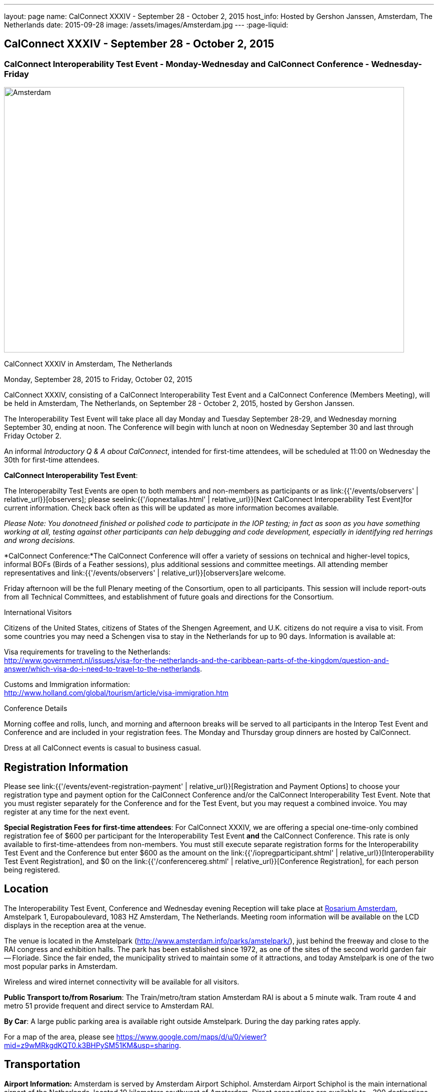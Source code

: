 ---
layout: page
name: CalConnect XXXIV - September 28 - October 2, 2015
host_info: Hosted by Gershon Janssen, Amsterdam, The Netherlands
date: 2015-09-28
image: /assets/images/Amsterdam.jpg
---
:page-liquid:

== CalConnect XXXIV - September 28 - October 2, 2015

=== CalConnect Interoperability Test Event - Monday-Wednesday and CalConnect Conference - Wednesday-Friday

[[intro]]
image:{{'/assets/images/Amsterdam.jpg' | relative_url }}[Amsterdam,
The Netherlands,width=800,height=531]

CalConnect XXXIV in Amsterdam, The Netherlands

Monday, September 28, 2015 to Friday, October 02, 2015

CalConnect XXXIV, consisting of a CalConnect Interoperability Test Event and a CalConnect Conference (Members Meeting), will be held in Amsterdam, The Netherlands, on September 28 - October 2, 2015, hosted by Gershon Janssen.

The Interoperability Test Event will take place all day Monday and Tuesday September 28-29, and Wednesday morning September 30, ending at noon. The Conference will begin with lunch at noon on Wednesday September 30 and last through Friday October 2.

An informal __Introductory Q & A about CalConnect__, intended for first-time attendees, will be scheduled at 11:00 on Wednesday the 30th for first-time attendees.


*CalConnect Interoperability Test Event*:

The Interoperabilty Test Events are open to both members and non-members as participants or as link:{{'/events/observers' | relative_url}}[observers]; please seelink:{{'/iopnextalias.html' | relative_url}}[Next CalConnect Interoperability Test Event]for current information. Check back often as this will be updated as more information becomes available.

_Please Note: You donotneed finished or polished code to participate in the IOP testing; in fact as soon as you have something working at all, testing against other participants can help debugging and code development, especially in identifying red herrings and wrong decisions._

*CalConnect Conference:*The CalConnect Conference will offer a variety of sessions on technical and higher-level topics, informal BOFs (Birds of a Feather sessions), plus additional sessions and committee meetings. All attending member representatives and link:{{'/events/observers' | relative_url}}[observers]are welcome.

Friday afternoon will be the full Plenary meeting of the Consortium, open to all participants. This session will include report-outs from all Technical Committees, and establishment of future goals and directions for the Consortium.

International Visitors

Citizens of the United States, citizens of States of the Shengen Agreement, and U.K. citizens do not require a visa to visit. From some countries you may need a Schengen visa to stay in the Netherlands for up to 90 days. Information is available at:

Visa requirements for traveling to the Netherlands: +
http://www.government.nl/issues/visa-for-the-netherlands-and-the-caribbean-parts-of-the-kingdom/question-and-answer/which-visa-do-i-need-to-travel-to-the-netherlands[].

Customs and Immigration information: +
http://www.holland.com/global/tourism/article/visa-immigration.htm

Conference Details

Morning coffee and rolls, lunch, and morning and afternoon breaks will be served to all participants in the Interop Test Event and Conference and are included in your registration fees. The Monday and Thursday group dinners are hosted by CalConnect.

Dress at all CalConnect events is casual to business casual.

[[registration]]
== Registration Information

Please see link:{{'/events/event-registration-payment' | relative_url}}[Registration and Payment Options] to choose your registration type and payment option for the CalConnect Conference and/or the CalConnect Interoperability Test Event. Note that you must register separately for the Conference and for the Test Event, but you may request a combined invoice. You may register at any time for the next event.

*Special Registration Fees for first-time attendees*: For CalConnect XXXIV, we are offering a special one-time-only combined registration fee of $600 per participant for the Interoperability Test Event *and* the CalConnect Conference. This rate is only available to first-time-attendees from non-members. You must still execute separate registration forms for the Interoperability Test Event and the Conference but enter $600 as the amount on the link:{{'/iopregparticipant.shtml' | relative_url}}[Interoperability Test Event Registration], and $0 on the link:{{'/conferencereg.shtml' | relative_url}}[Conference Registration], for each person being registered.

[[location]]
== Location

The Interoperability Test Event, Conference and Wednesday evening Reception will take place at http://www.rosarium.net/[Rosarium Amsterdam], Amstelpark 1, Europaboulevard, 1083 HZ Amsterdam, The Netherlands. Meeting room information will be available on the LCD displays in the reception area at the venue.

The venue is located in the Amstelpark (http://www.amsterdam.info/parks/amstelpark/), just behind the freeway and close to the RAI congress and exhibition halls. The park has been established since 1972, as one of the sites of the second world garden fair -- Floriade. Since the fair ended, the municipality strived to maintain some of it attractions, and today Amstelpark is one of the two most popular parks in Amsterdam.

Wireless and wired internet connectivity will be available for all visitors.

*Public Transport to/from Rosarium*: The Train/metro/tram station Amsterdam RAI is about a 5 minute walk. Tram route 4 and metro 51 provide frequent and direct service to Amsterdam RAI.

*By Car*: A large public parking area is available right outside Amstelpark. During the day parking rates apply.

For a map of the area, please see https://www.google.com/maps/d/u/0/viewer?mid=z9wMRkgdKQT0.k3BHPySM51KM&usp=sharing[].

[[transportation]]
== Transportation

*Airport Information:* Amsterdam is served by Amsterdam Airport Schiphol. Amsterdam Airport Schiphol is the main international airport of the Netherlands, located 10 kilometers southwest of Amsterdam. Direct connections are available to ~300 destinations in 98 countries, see http://www.schiphol.nl/index_en.html[].

*Ground Transportation:* Transfers to and from the airport are available by bus, train, hotel courtesy buses, taxis and rental cars. Typical travel time from the airport to the Amsterdam city center is about 20 minutes. The conference venue is located in the south part of the ciy, which is about 15 minutes from the airport.

*Train:* The train station is situated directly below the airort and well signposted. It is acessed from arrivals via the Schiphol Plaza. Tickets can be purchased from the yellow ticket machines or from the ticket offices situated in Schiphol Plaza. A single train ticket (2nd class) to Amsterdam Central Station is ¬4.00, and a single train ticket (2nd class) to Amsertam RAI is ¬2.60. Staff at the ticket offices will also be able to provide you with train departure information. More information on Netherlands railways can be found at http://www.ns.nl[].

*Taxi Service:* No need for reservations. Follow directions to the official taxi stand for licensed TCA taxis. TCA taxis are available in front of the airport arrivals building. A taxi to the city center costs approximately ¬45 for the trip and takes about 25 minutes; a taxi to the Amsterdam RAI costs approximately ¬35 and takes about 20 minutes.

UberBlack and UberLux are available in Amsterdam.

[[lodging]]
== Lodging

Our conference hotel for this event is the Motel One Amsterdam-RAI. Motel One is a German boutique hotel chain, and the Motel One Amsterdam-RAI is brand new -- it opened on 6 August.

The hotel offers free wi-fi throughout the hotel, a 24-hour lounge and bar, and a full continental breakfast (everything but hot entrees) each morning (for ¬9,50 additional). It does not have a regular restaurant but there are many restaurants in the area.

The hotel is about 800 meters from the conference venue, and 500 meters from the Amsterdam RAI train and metro station, making it extremely convenient.

Motel One Amsterdam-RAI +
Europaboulevard 23 +
1079 PC Amsterdam +
The Netherlands +
+31 20 820 47 77 +
E-mail: mailto:amsterdam@motel-one.com[amsterdam@motel-one.com] +
http://www.motel-one.com/en/hotels/amsterdam/hotel-amsterdam/[].

We have an agreed rate with the hotel and a room block of 20 rooms. Availability and rates are guaranteed until 1 September 2015, after which rooms might still be available but no guarantees can be given. Free cancellation until 11 September, after which 90% of the first night will be charged.

The CalConnect rate for a single is ¬139 between 26-29 September, and ¬69 between 30 September and 4 October. The rate for a double is ¬154 and ¬84 for the same periods. (Yes, the rates go down significantly after the 29th.) Rates include VAT and service charges but exclude a 5% tourist tax per room per night. (All rooms are double rooms; for single occupancy the single rate applies.)

The hotel now offers online booking at http://www.motel-one.com/en/hotels/amsterdam/hotel-amsterdam/[]. Unfortunately you cannot request the CalConnect room block (however the rates will be the same as for our room block). Therefore if you are booking before 1 September (when the room block ends) and you cannot secure a room online, please book by calling the hotel at the phone number above, or sending an e-mail to the e-mail address above, and request a CalConnect group room.

Please mention the booking code "CalConnect" and include a call-back telephone number and what time zone you are in. The hotel may then call you for additional details to complete the reservation or send you a confirmed booking letter by return e-mail. A credit card is required to guarantee the reservation, which is necessary if you wish late arrival. If you are requested to fax anything to the hotel, you can simply include it as an attachment to an e-mail to the e-mail address above.


=== Things to do in Amsterdam

General visitor's Information: http://www.iamsterdam.com/en/

Museums: +
 - Rijksmuseum +
 - Van Gogh Museum +
 - Stedelijk Museum

Parks: +
 - Vondelpark +
Historical Places: +
 - Anne Frank House

Exploring Amsterdam: +
 - Canal Tour

[[test-schedule]]
== Test Event Schedule

The Interoperability Test Event begins at 0800 Monday morning and runs all day Monday and Tuesday, plus Wednesday morning.

[cols=3]
|===
3+| *CALCONNECT INTEROPERABILITY TEST EVENT*

a| *Monday 28 September* +
0800-0830 Coffee & Rolls +
0830-0930 Testing +
0930-1000 BOF: Intro to DEVGUIDE +
1000-1030 Break and Refreshments +
1030-1230 Testing +
1230-1330 Lunch +
1330-1400 BOF: PUSH or Testing +
1400-1530 Testing +
1530-1600 Break and Refreshments +
1600-1800 Testing

1915-2130 Interop Test Dinner +
_TBD_
a| *Tuesday 29 September* +
0800-0830 Coffee & Rolls +
0830-1000 Testing +
1000-1030 Break and Refreshments +
1030-1230 Testing +
1230-1330 Lunch +
1330-1530 Testing +
1530-1600 Break and Refreshments +
1600-1800 Testing

Background Session all day Tuesday: Working on CalDAV Test Suite
a| *Wednesday 30 September* +
0800-0830 Coffee & Rolls +
0830-1000 Testing +
1000-1030 Break and Refreshments +
1030-1200 Testing +
1200-1200 Wrap-up +
1200 End of Interop Testing

1200-1300 Lunch/Opening

|===

[[conference-schedule]]
== Conference Schedule

The Conference begins with lunch on Wednesday and runs through Friday.

[cols=2]
|===
2+| *CALCONNECT XXXIV CONFERENCE*

2+| *Wednesday 30 September*
2+|
| 1100-1200
a| Introduction to CalConnect Q&A +
_An optional session for first-time attendees. The genesis of CalConnect, a brief history, and how CalConnect works, followed by questions._

| 1200-1300 | Lunch
| 1300-1330 | Welcome and IOPTEST Reports
| 1330-1400
a| Technical Committee Summaries and IETF Status +
_A summary of what each Technical Committee (TC) has worked on and the interoperability testing that has taken place. Will also cover new and changed draft specifications, and a description of new "stable" specifications that implementors should begin working on._

| 1400-1445
a| Event-type Registry +
_Developing standard categorizations for event publication to aid searching and relating events._

| 1445-1530
a| CalConnect XXXVI in Hong Kong +
_Event introduction, overview and planning for CalConnect's first Asia/Pacific event in April 2016._

| 1530-1600 | Break and Refreshments
| 1600-1800
a| Calendaring in Government +
 _Panel Discussion: Citizens, companies and governments are looking for ways to ease and standardise communication. Time related information could very well be communicated via existing standards and systems. Topics include what makes governments special when it comes to C&S; what are governmental use cases? +
Speakers include Marijke Salters - Ministry of Internal Affairs, Arend van Beek - President of VIAG, Michel Boerrigter - CEO/Founder Calendar42, Keith Harris - CTO/Founder youcanbook.me. +
*This session is open to the public by invitation; e-mail us if you are interested in attending.*_

| 1800-2000
a| Welcome Reception +
_On Premises_

2+|
2+| *Thursday 1 October*
2+|
| 0800-0830 | Coffee & Rolls
| 0830-0930
a| API - JMAP+REST +
_Developing a new lighter-weight API for calendaring._

| 0930-1030
a| Time Zone Data Distribution Service and standards promotion +
_How to promote the adoption, implementation and use of standards once they are available._

| 1030-1100 | Break and refreshments
| 1100-1145
a| VPOLL and VAVAILABILITY +
_Consensus Scheduling and Office Hours applications (i.e. reverse scheduling)_

| 1145-1230
a| CalDAV Topics +
_The new Server Information Document for DAV servers_

| 1230-1330 | Lunch
| 1330-1415 | Sharing -- state and status of the specifications
| 1415-1530 | Contacts Sharing - which data model?
| 1530-1600 | Break and refreshments
| 1600-1700
a| Changing the Scheduling Model +
_Extend the enterprise scheduling model to support the social calendaring interactions which take place today, e.g. multiple organizers, self-invitation (signup), etc._

| 1700-1800
a| Recurrences - alternative models +
_A new model to avoid the issues with long-running recurring events that are always modified; e.g. the weekly meeting with a different agenda each week._

| 1930-2200
a| Conference Dinner +
_TBD_

2+|
2+| *Friday 2 October*
2+|
| 0800-0830 | Coffee & Rolls
| 0830-0945
a| DEVGUIDE progress +
_Creating a Developer's Guide to iCalendar, etc. - content, delivery mechanism, updating_

| 0945-1030
a| RSCALE - non-Gregorian calendar scales +
_How RSCALE allows non-Gregorian recurrences to be specified as part of iCalendar events._

| 1030-1100 | Break and refreshments
| 1100-1145
a| iCalendar Patch +
_Discussion of a proposed patch format to allow small updates to iCalendar data to be efficiently applied to large iCalendar objects._

| 1145-1230
a| iCalendar Version 3 +
_When should we stop updating V2 and define a new version._

| 1230-1330 | Lunch
| 1330-1430
a| Pubishing events with QRCODE and data URI +
_Formulate an approach to publishing events within the limitations of QRCODEs and data URIs; develop rules for publishing recurrences and instances._

| 1430-1530
a| PUSH Notifications for DAV +
_New specifications to provide standardized PUSH notifications for CalDAV and CardDAV_

| 1530-1600 | Break and refreshments
| 1600-1700
a| Technical Committee Futures and CalConnect Plenary Meeting +
_Administrative business, coming events, consensus agreements on decisions reached during the week, open floor._

| 1700 | Close of meeting.

|===
